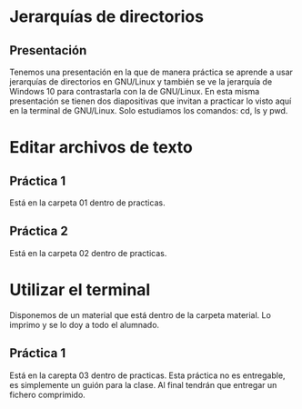 * Jerarquías de directorios
** Presentación
   Tenemos una presentación en la que de manera práctica se aprende a usar
   jerarquías de directorios en GNU/Linux y también se ve la jerarquía de 
   Windows 10 para contrastarla con la de GNU/Linux.
   En esta misma presentación se tienen dos diapositivas que invitan a practicar
   lo visto aquí en la terminal de GNU/Linux. Solo estudiamos los comandos: cd,
   ls y pwd.
* Editar archivos de texto
** Práctica 1
   Está en la carpeta 01 dentro de practicas.
** Práctica 2
   Está en la carpeta 02 dentro de practicas.
* Utilizar el terminal
  Disponemos de un material que está dentro de la carpeta material. Lo imprimo y
  se lo doy a todo el alumnado.
** Práctica 1
   Está en la carepta 03 dentro de practicas.
   Esta práctica no es entregable, es simplemente un guión para la clase. Al 
   final tendrán que entregar un fichero comprimido.
